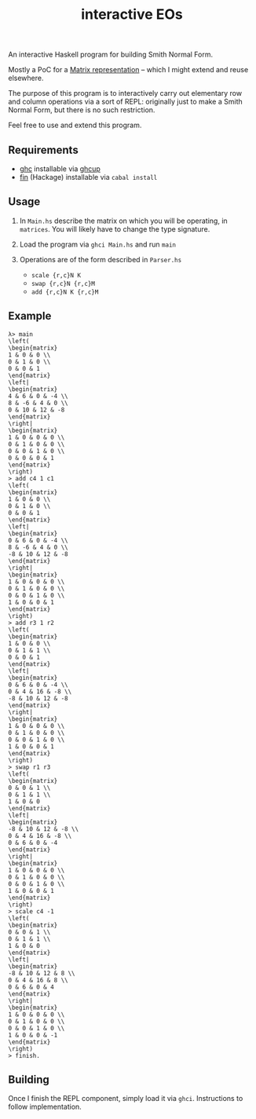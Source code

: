#+title: interactive EOs

An interactive Haskell program for building Smith Normal Form.

Mostly a PoC for a [[file:Matrix.hs][Matrix representation]] -- which I might extend and reuse elsewhere.

The purpose of this program is to interactively carry out elementary row and column operations via a sort of REPL: originally just to make a Smith Normal Form, but there is no such restriction.

Feel free to use and extend this program.

** Requirements

- [[https://www.haskell.org/ghc/][ghc]] installable via [[https://www.haskell.org/ghcup/][ghcup]]
- [[https://hackage.haskell.org/package/fin-0.0.3][fin]] (Hackage) installable via =cabal install=

** Usage

1. In =Main.hs= describe the matrix on which you will be operating, in =matrices=. You will likely have to change the type signature.

2. Load the program via =ghci Main.hs= and run =main=

3. Operations are of the form described in =Parser.hs=
   - =scale {r,c}N K=
   - =swap {r,c}N {r,c}M=
   - =add {r,c}N K {r,c}M=

** Example

#+begin_src
λ> main
\left(
\begin{matrix}
1 & 0 & 0 \\
0 & 1 & 0 \\
0 & 0 & 1
\end{matrix}
\left|
\begin{matrix}
4 & 6 & 0 & -4 \\
8 & -6 & 4 & 0 \\
0 & 10 & 12 & -8
\end{matrix}
\right|
\begin{matrix}
1 & 0 & 0 & 0 \\
0 & 1 & 0 & 0 \\
0 & 0 & 1 & 0 \\
0 & 0 & 0 & 1
\end{matrix}
\right)
> add c4 1 c1
\left(
\begin{matrix}
1 & 0 & 0 \\
0 & 1 & 0 \\
0 & 0 & 1
\end{matrix}
\left|
\begin{matrix}
0 & 6 & 0 & -4 \\
8 & -6 & 4 & 0 \\
-8 & 10 & 12 & -8
\end{matrix}
\right|
\begin{matrix}
1 & 0 & 0 & 0 \\
0 & 1 & 0 & 0 \\
0 & 0 & 1 & 0 \\
1 & 0 & 0 & 1
\end{matrix}
\right)
> add r3 1 r2
\left(
\begin{matrix}
1 & 0 & 0 \\
0 & 1 & 1 \\
0 & 0 & 1
\end{matrix}
\left|
\begin{matrix}
0 & 6 & 0 & -4 \\
0 & 4 & 16 & -8 \\
-8 & 10 & 12 & -8
\end{matrix}
\right|
\begin{matrix}
1 & 0 & 0 & 0 \\
0 & 1 & 0 & 0 \\
0 & 0 & 1 & 0 \\
1 & 0 & 0 & 1
\end{matrix}
\right)
> swap r1 r3
\left(
\begin{matrix}
0 & 0 & 1 \\
0 & 1 & 1 \\
1 & 0 & 0
\end{matrix}
\left|
\begin{matrix}
-8 & 10 & 12 & -8 \\
0 & 4 & 16 & -8 \\
0 & 6 & 0 & -4
\end{matrix}
\right|
\begin{matrix}
1 & 0 & 0 & 0 \\
0 & 1 & 0 & 0 \\
0 & 0 & 1 & 0 \\
1 & 0 & 0 & 1
\end{matrix}
\right)
> scale c4 -1
\left(
\begin{matrix}
0 & 0 & 1 \\
0 & 1 & 1 \\
1 & 0 & 0
\end{matrix}
\left|
\begin{matrix}
-8 & 10 & 12 & 8 \\
0 & 4 & 16 & 8 \\
0 & 6 & 0 & 4
\end{matrix}
\right|
\begin{matrix}
1 & 0 & 0 & 0 \\
0 & 1 & 0 & 0 \\
0 & 0 & 1 & 0 \\
1 & 0 & 0 & -1
\end{matrix}
\right)
> finish.
#+end_src

** Building

Once I finish the REPL component, simply load it via =ghci=. Instructions to follow implementation.
